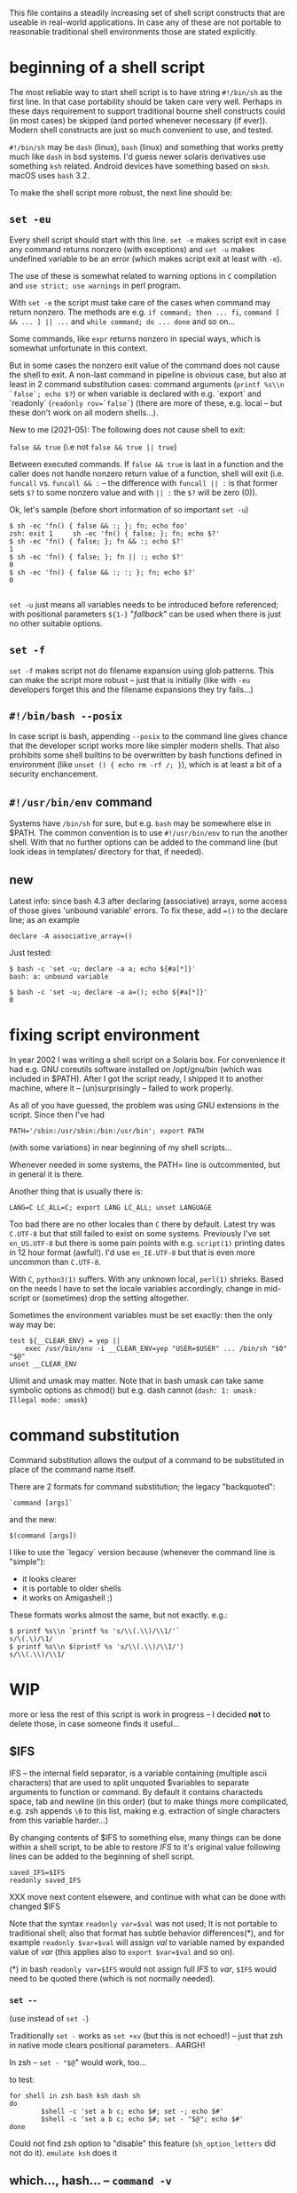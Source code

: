 
#+STARTUP: showall
#+TOC: headlines 1

This file contains a steadily increasing set of shell script constructs
that are useable in real-world applications. In case any of these are
not portable to reasonable traditional shell environments those are
stated explicitly.

* beginning of a shell script

The most reliable way to start shell script is to have string ~#!/bin/sh~
as the first line. In that case portability should be taken care very
well. Perhaps in these days requirement to support traditional bourne
shell constructs could (in most cases) be skipped (and ported whenever
necessary (if ever)). Modern shell constructs are just so much convenient
to use, and tested.

~#!/bin/sh~ may be ~dash~ (linux), ~bash~ (linux) and something that works
pretty much like ~dash~ in bsd systems. I'd guess newer solaris derivatives
use something ~ksh~ related.  Android devices have something based on
~mksh~. macOS uses ~bash~ 3.2.

To make the shell script more robust, the next line should be:

** ~set -eu~

Every shell script should start with this line. ~set -e~ makes script
exit in case any command returns nonzero (with exceptions) and ~set -u~
makes undefined variable to be an error (which makes script exit at least
with ~-e~).

The use of these is somewhat related to warning options in ~C~ compilation
and ~use strict; use warnings~ in perl program.

With ~set -e~ the script must take care of the cases when command may
return nonzero. The methods are e.g. ~if command; then ... fi~,
~command [ && ... ] || ...~ and ~while command; do ... done~ and so on...

Some commands, like ~expr~ returns nonzero in special ways, which is
somewhat unfortunate in this context.

But in some cases the nonzero exit value of the command does not cause
the shell to exit. A non-last command in pipeline is obvious case, but
also at least in 2 command substitution cases: command arguments
(~printf %s\\n `false`; echo $?~) or when variable is declared with
e.g. `export` and `readonly` (~readonly rov=`false`~) (there are more
of these, e.g. local -- but these don't work on all modern shells...).

New to me (2021-05): The following does not cause shell to exit:

~false && true~ (i.e not ~false && true || true~)

Between executed commands. If ~false && true~ is last in a function
and the caller does not handle nonzero return value of a function, shell
will exit (i.e. ~funcall~ vs. ~funcall && :~ -- the difference with
~funcall || :~ is that former sets ~$?~ to some nonzero value and with ~|| :~
the ~$?~ will be zero (0)).

Ok, let's sample (before short information of so important ~set -u~)
#+BEGIN_SRC
$ sh -ec 'fn() { false && :; }; fn; echo foo'
zsh: exit 1     sh -ec 'fn() { false; }; fn; echo $?'
$ sh -ec 'fn() { false; }; fn && :; echo $?'
1
$ sh -ec 'fn() { false; }; fn || :; echo $?'
0
$ sh -ec 'fn() { false && :; :; }; fn; echo $?'
0

#+END_SRC


~set -u~ just means all variables needs to be introduced before referenced;
with positional parameters ~${1-}~ "/fallback/" can be used when there is
just no other suitable options.

** ~set -f~

~set -f~ makes script not do filename expansion using glob patterns. This
can make the script more robust -- just that is initially (like with ~-eu~
developers forget this and the filename expansions they try fails...)

** ~#!/bin/bash --posix~

In case script is bash, appending ~--posix~ to the command line gives
chance that the developer script works more like simpler modern shells.
That also prohibits some shell builtins to be overwritten by bash
functions defined in environment (like ~unset () { echo rm -rf /; }~),
which is at least a bit of a security enchancement.


** ~#!/usr/bin/env~ command

Systems have ~/bin/sh~ for sure, but e.g. ~bash~ may be somewhere else
in $PATH. The common convention is to use ~#!/usr/bin/env~ to run
the another shell. With that no further options can be added to the
command line (but look ideas in templates/ directory for that, if needed).

** new

Latest info: since bash 4.3 after declaring (associative) arrays, some
access of those gives 'unbound variable' errors. To fix these, add
~=()~ to the declare line; as an example

#+BEGIN_SRC
declare -A associative_array=()
#+END_SRC

Just tested:
#+BEGIN_SRC
$ bash -c 'set -u; declare -a a; echo ${#a[*]}'
bash: a: unbound variable
#+END_SRC
#+BEGIN_SRC
$ bash -c 'set -u; declare -a a=(); echo ${#a[*]}'
0
#+END_SRC

* fixing script environment

In year 2002 I was writing a shell script on a Solaris box. For convenience
it had e.g. GNU coreutils software installed on /opt/gnu/bin (which was
included in $PATH). After I got the script ready, I shipped it to another
machine, where it -- (un)surprisingly -- failed to work properly.

As all of you have guessed, the problem was using GNU extensions in the
script. Since then I've had
#+BEGIN_SRC
PATH='/sbin:/usr/sbin:/bin:/usr/bin'; export PATH
#+END_SRC
(with some variations) in near beginning of my shell scripts...

Whenever needed in some systems, the PATH= line is outcommented, but
in general it is there.

Another thing that is usually there is:
#+BEGIN_SRC
LANG=C LC_ALL=C; export LANG LC_ALL; unset LANGUAGE
#+END_SRC

Too bad there are no other locales than ~C~ there by default. Latest
try was ~C.UTF-8~ but that still failed to exist on some systems.
Previously I've set ~en_US.UTF-8~ but there is some pain points
with e.g. ~script(1)~ printing dates in 12 hour format (awful!). I'd
use ~en_IE.UTF-8~ but that is even more uncommon than ~C.UTF-8~.

With ~C~, ~python3(1)~ suffers. With any unknown local, ~perl(1)~
shrieks. Based on the needs I have to set the locale variables
accordingly, change in mid-script or (sometimes) drop the setting
altogether.

Sometimes the environment variables must be set exactly: then
the only way may be:

#+BEGIN_SRC
test ${__CLEAR_ENV} = yep ||
    exec /usr/bin/env -i __CLEAR_ENV=yep "USER=$USER" ... /bin/sh "$0" "$@"
unset __CLEAR_ENV
#+END_SRC

Ulimit and umask may matter. Note that in bash umask can take same symbolic
options as chmod() but e.g. dash cannot (~dash: 1: umask: Illegal mode: umask~)

* command substitution

Command substitution allows the output of a command to be substituted in
place of the command name itself.

There are 2 formats for command substitution; the legacy "backquoted":

#+BEGIN_SRC
`command [args]`
#+END_SRC

and the new:

#+BEGIN_SRC
$(command [args])
#+END_SRC

I like to use the `legacy` version because (whenever the command line is
"simple"):

+ it looks clearer
+ it is portable to older shells
+ it works on Amigashell ;)

These formats works almost the same, but not exactly. e.g.:

#+BEGIN_SRC
$ printf %s\\n `printf %s 's/\\(.\\)/\\1/'`
s/\(.\)/\1/
$ printf %s\\n $(printf %s 's/\\(.\\)/\\1/')
s/\\(.\\)/\\1/
#+END_SRC


* WIP

more or less the rest of this script is work in progress -- I decided
*not* to delete those, in case someone finds it useful...


** $IFS

IFS -- the internal field separator, is a variable containing (multiple
ascii characters) that are used to split unquoted $variables to separate
arguments to function or command. By default it contains characteds space,
tab and newline (in this order) (but to make things more complicated, e.g.
zsh appends ~\0~ to this list, making e.g. extraction of single characters
from this variable harder...)

By changing contents of $IFS to something else, many things can be done
within a shell script, to be able to restore /IFS/ to it's original value
following lines can be added to the beginning of shell script.

#+BEGIN_SRC
saved_IFS=$IFS
readonly saved_IFS
#+END_SRC

XXX move next content elsewere, and continue with what can be done
with changed $IFS

Note that the syntax ~readonly var=$val~ was not used; It is not portable
to traditional shell; also that format has subtle behavior differences(*),
and for example ~readonly $var=$val~ will assign /val/ to variable named
by expanded value of /var/ (this applies also to ~export $var=$val~ and so on).

(*) in bash ~readonly var=$IFS~ would not assign full /IFS/ to /var/,
~$IFS~ would need to be quoted there (which is not normally needed).

*** ~set --~

(use instead of ~set -~)

Traditionally ~set -~ works as ~set +xv~ (but this is not echoed!) --
just that zsh in native mode clears positional parameters.. AARGH!

In zsh -- ~set - "$@~" would work, too...

to test:

#+BEGIN_SRC
for shell in zsh bash ksh dash sh
do
        $shell -c 'set a b c; echo $#; set -; echo $#'
        $shell -c 'set a b c; echo $#; set - "$@"; echo $#'
done
#+END_SRC

Could not find zsh option to "disable" this feature (~sh_option_letters~
did not do it). ~emulate ksh~ does it

** which..., hash... -- ~command -v~

(New info 2023-03: zsh ~command -v~ outputs aliases as those are defined,
and just the names of functions, so it cannot be used to find path to an
executable for sure. That is unfortunate. (++) below.)

Often, one needs to know whether a particular executable is available in
the system. In many systems ~which~, ~hash~ and ~command -v~ could be used
to figure this out, but...

~which~, while often printing path to executable and exiting zero in case
command is found, in some systems prints output to stdout even command is
not found and in some systems don't exit nonzero even command if not found.

Which is also not usually shell builtin (only in ~zsh~), requiring shell
to do ~execve(2)~ in addition to 1 or 2 ~fork(2)~ s

The user-visible ~hash~ behaviour is exit value, being zero when command
is found and most often nonzero when not found -- but ~ksh~ exits zero
even command is not found.

~command -v~ outputs path when found and exits nonzero when not
-- except on zsh -- see (++) above. Therefore dropping suggestion to
use ~command -v~ to store path of an executable (perhaps use which on zsh,
and command -v on other shell - or use ~iwhich~ shown below). One note
about the ~-v~ option of ~command~ on /Modern/(*) shell below.

(*) http://pubs.opengroup.org/onlinepubs/009695399/utilities/command.html
mentions that the ~-v~ option might not be available in all shells that
claims to have POSIX compatibility -- all /Modern/ shells I've tested
have this feature, though.

To have /which/ functionality that works with all shells, one could use
the following (which may even be fastest as no forks required).

#+BEGIN_SRC
iwhich ()
{
        case $1 in */*)
                test -x "$1" || return 1
                case $# in 3) eval $3=\$1 ;; *) return 1 ;; esac
        esac
        IFS=:
        for _v in $PATH
        do      test -x "$_v/$1" || continue
                _v=$_v/$1
                case $# in 3) eval $3=\$_v ;; *) eval $1=\$_v ;; esac
                IFS=$saved_IFS
                return 0
        done
        IFS=$saved_IFS
        return 1
}
#+END_SRC

Now, ~iwhich ls~ would assign path of ~ls~ to variable ~$ls~.

And, ~iwhich ssh-agent as ssh_agent~ would assing path of ~ssh-agent~
to variable ~ssh_agent~.
